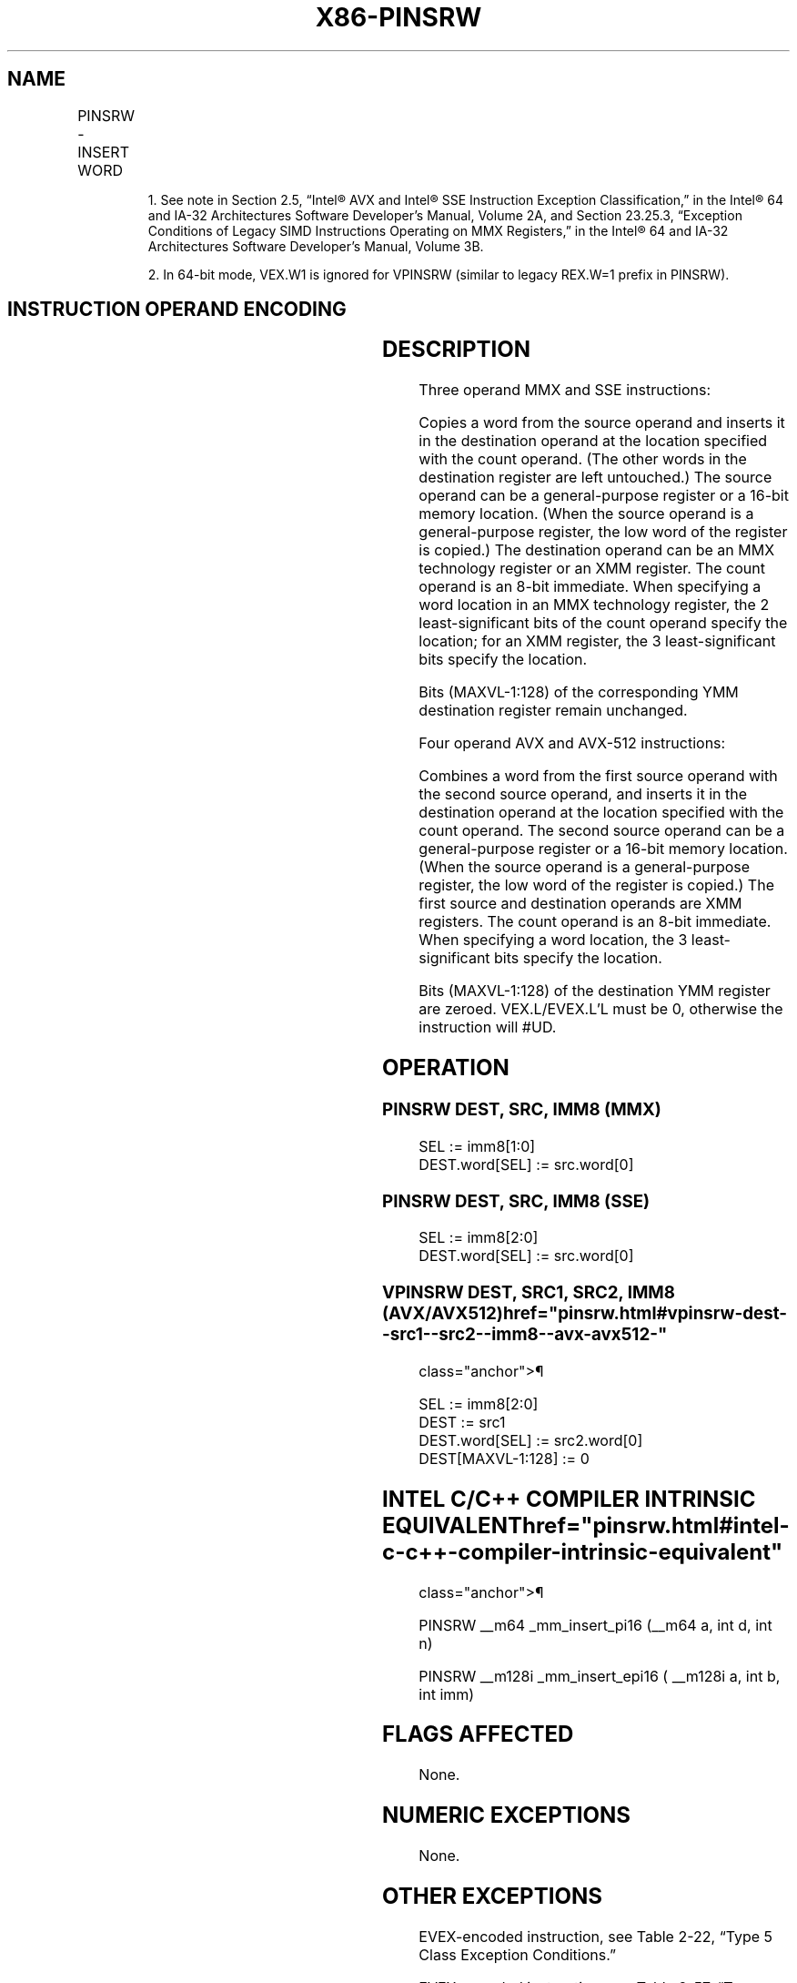 '\" t
.nh
.TH "X86-PINSRW" "7" "December 2023" "Intel" "Intel x86-64 ISA Manual"
.SH NAME
PINSRW - INSERT WORD
.TS
allbox;
l l l l l 
l l l l l .
\fBOpcode/Instruction\fP	\fBOp/ En\fP	\fB64/32 bit Mode Support\fP	\fBCPUID Feature Flag\fP	\fBDescription\fP
NP 0F C4 /\fIr\fP ib1 PINSRW mm, r32/m16, imm8	A	V/V	SSE	T{
Insert the low word from r32 or from m16 into mm at the word position specified by imm8.
T}
66 0F C4 /\fIr\fP ib PINSRW xmm, r32/m16, imm8	A	V/V	SSE2	T{
Move the low word of r32 or from m16 into xmm at the word position specified by imm8.
T}
T{
VEX.128.66.0F.W0 C4 /r ib VPINSRW xmm1, xmm2, r32/m16, imm8
T}	B	V2/V	AVX	T{
Insert the word from r32/m16 at the offset indicated by imm8 into the value from xmm2 and store result in xmm1.
T}
T{
EVEX.128.66.0F.WIG C4 /r ib VPINSRW xmm1, xmm2, r32/m16, imm8
T}	C	V/V	AVX512BW	T{
Insert the word from r32/m16 at the offset indicated by imm8 into the value from xmm2 and store result in xmm1.
T}
.TE

.PP
.RS

.PP
1\&. See note in Section 2.5, “Intel® AVX and Intel® SSE Instruction
Exception Classification,” in the Intel® 64 and IA-32
Architectures Software Developer’s Manual, Volume 2A, and Section
23.25.3, “Exception Conditions of Legacy SIMD Instructions Operating
on MMX Registers,” in the Intel® 64 and IA-32 Architectures
Software Developer’s Manual, Volume 3B.

.PP
2\&. In 64-bit mode, VEX.W1 is ignored for VPINSRW (similar to legacy
REX.W=1 prefix in PINSRW).

.RE

.SH INSTRUCTION OPERAND ENCODING
.TS
allbox;
l l l l l l 
l l l l l l .
\fBOp/En\fP	\fBTuple Type\fP	\fBOperand 1\fP	\fBOperand 2\fP	\fBOperand 3\fP	\fBOperand 4\fP
A	N/A	ModRM:reg (w)	ModRM:r/m (r)	imm8	N/A
B	N/A	ModRM:reg (w)	VEX.vvvv (r)	ModRM:r/m (r)	imm8
C	Tuple1 Scalar	ModRM:reg (w)	EVEX.vvvv (r)	ModRM:r/m (r)	imm8
.TE

.SH DESCRIPTION
Three operand MMX and SSE instructions:

.PP
Copies a word from the source operand and inserts it in the destination
operand at the location specified with the count operand. (The other
words in the destination register are left untouched.) The source
operand can be a general-purpose register or a 16-bit memory location.
(When the source operand is a general-purpose register, the low word of
the register is copied.) The destination operand can be an MMX
technology register or an XMM register. The count operand is an 8-bit
immediate. When specifying a word location in an MMX technology
register, the 2 least-significant bits of the count operand specify the
location; for an XMM register, the 3 least-significant bits specify the
location.

.PP
Bits (MAXVL-1:128) of the corresponding YMM destination register remain
unchanged.

.PP
Four operand AVX and AVX-512 instructions:

.PP
Combines a word from the first source operand with the second source
operand, and inserts it in the destination operand at the location
specified with the count operand. The second source operand can be a
general-purpose register or a 16-bit memory location. (When the source
operand is a general-purpose register, the low word of the register is
copied.) The first source and destination operands are XMM registers.
The count operand is an 8-bit immediate. When specifying a word
location, the 3 least-significant bits specify the location.

.PP
Bits (MAXVL-1:128) of the destination YMM register are zeroed.
VEX.L/EVEX.L’L must be 0, otherwise the instruction will #UD.

.SH OPERATION
.SS PINSRW DEST, SRC, IMM8 (MMX)
.EX
SEL := imm8[1:0]
DEST.word[SEL] := src.word[0]
.EE

.SS PINSRW DEST, SRC, IMM8 (SSE)
.EX
SEL := imm8[2:0]
DEST.word[SEL] := src.word[0]
.EE

.SS VPINSRW DEST, SRC1, SRC2, IMM8 (AVX/AVX512)  href="pinsrw.html#vpinsrw-dest--src1--src2--imm8--avx-avx512-"
class="anchor">¶

.EX
SEL := imm8[2:0]
DEST := src1
DEST.word[SEL] := src2.word[0]
DEST[MAXVL-1:128] := 0
.EE

.SH INTEL C/C++ COMPILER INTRINSIC EQUIVALENT  href="pinsrw.html#intel-c-c++-compiler-intrinsic-equivalent"
class="anchor">¶

.EX
PINSRW __m64 _mm_insert_pi16 (__m64 a, int d, int n)

PINSRW __m128i _mm_insert_epi16 ( __m128i a, int b, int imm)
.EE

.SH FLAGS AFFECTED
None.

.SH NUMERIC EXCEPTIONS
None.

.SH OTHER EXCEPTIONS
EVEX-encoded instruction, see Table
2-22, “Type 5 Class Exception Conditions.”

.PP
EVEX-encoded instruction, see Table
2-57, “Type E9NF Class Exception Conditions.”

.PP
Additionally:

.TS
allbox;
l l 
l l .
\fB\fP	\fB\fP
#UD	If VEX.L = 1 or EVEX.L’L &gt; 0.
.TE

.SH COLOPHON
This UNOFFICIAL, mechanically-separated, non-verified reference is
provided for convenience, but it may be
incomplete or
broken in various obvious or non-obvious ways.
Refer to Intel® 64 and IA-32 Architectures Software Developer’s
Manual
\[la]https://software.intel.com/en\-us/download/intel\-64\-and\-ia\-32\-architectures\-sdm\-combined\-volumes\-1\-2a\-2b\-2c\-2d\-3a\-3b\-3c\-3d\-and\-4\[ra]
for anything serious.

.br
This page is generated by scripts; therefore may contain visual or semantical bugs. Please report them (or better, fix them) on https://github.com/MrQubo/x86-manpages.
